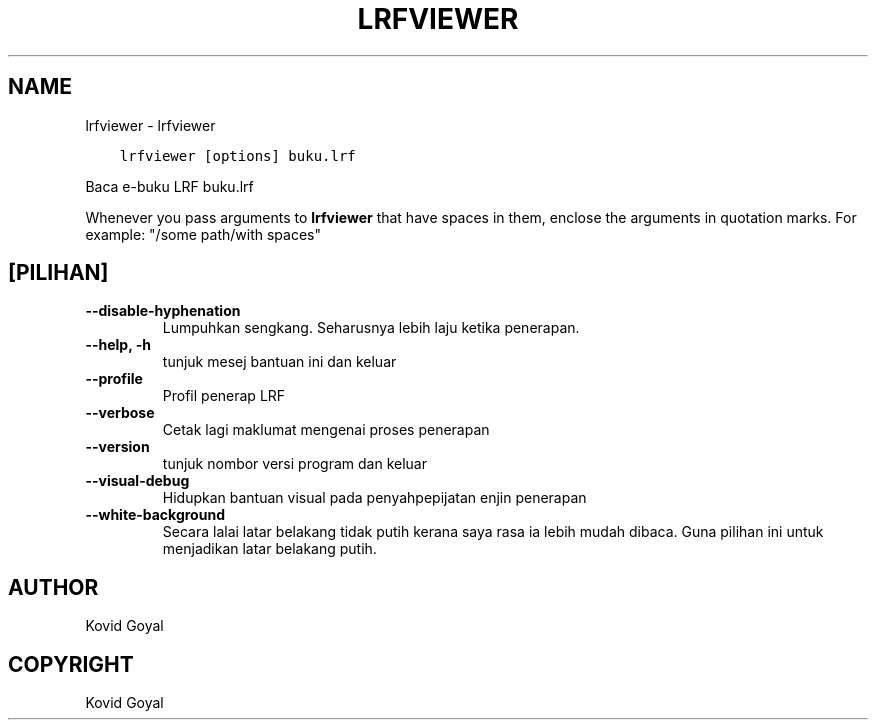.\" Man page generated from reStructuredText.
.
.
.nr rst2man-indent-level 0
.
.de1 rstReportMargin
\\$1 \\n[an-margin]
level \\n[rst2man-indent-level]
level margin: \\n[rst2man-indent\\n[rst2man-indent-level]]
-
\\n[rst2man-indent0]
\\n[rst2man-indent1]
\\n[rst2man-indent2]
..
.de1 INDENT
.\" .rstReportMargin pre:
. RS \\$1
. nr rst2man-indent\\n[rst2man-indent-level] \\n[an-margin]
. nr rst2man-indent-level +1
.\" .rstReportMargin post:
..
.de UNINDENT
. RE
.\" indent \\n[an-margin]
.\" old: \\n[rst2man-indent\\n[rst2man-indent-level]]
.nr rst2man-indent-level -1
.\" new: \\n[rst2man-indent\\n[rst2man-indent-level]]
.in \\n[rst2man-indent\\n[rst2man-indent-level]]u
..
.TH "LRFVIEWER" "1" "Julai 29, 2022" "6.2.0" "calibre"
.SH NAME
lrfviewer \- lrfviewer
.INDENT 0.0
.INDENT 3.5
.sp
.nf
.ft C
lrfviewer [options] buku.lrf
.ft P
.fi
.UNINDENT
.UNINDENT
.sp
Baca e\-buku LRF buku.lrf
.sp
Whenever you pass arguments to \fBlrfviewer\fP that have spaces in them, enclose the arguments in quotation marks. For example: \(dq/some path/with spaces\(dq
.SH [PILIHAN]
.INDENT 0.0
.TP
.B \-\-disable\-hyphenation
Lumpuhkan sengkang. Seharusnya lebih laju ketika penerapan.
.UNINDENT
.INDENT 0.0
.TP
.B \-\-help, \-h
tunjuk mesej bantuan ini dan keluar
.UNINDENT
.INDENT 0.0
.TP
.B \-\-profile
Profil penerap LRF
.UNINDENT
.INDENT 0.0
.TP
.B \-\-verbose
Cetak lagi maklumat mengenai proses penerapan
.UNINDENT
.INDENT 0.0
.TP
.B \-\-version
tunjuk nombor versi program dan keluar
.UNINDENT
.INDENT 0.0
.TP
.B \-\-visual\-debug
Hidupkan bantuan visual pada penyahpepijatan enjin penerapan
.UNINDENT
.INDENT 0.0
.TP
.B \-\-white\-background
Secara lalai latar belakang tidak putih kerana saya rasa ia lebih mudah dibaca. Guna pilihan ini untuk menjadikan latar belakang putih.
.UNINDENT
.SH AUTHOR
Kovid Goyal
.SH COPYRIGHT
Kovid Goyal
.\" Generated by docutils manpage writer.
.
